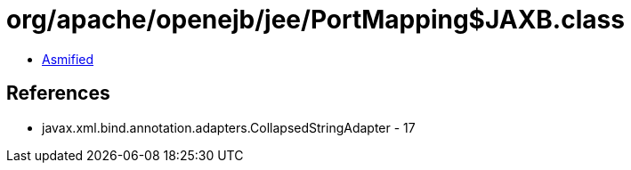 = org/apache/openejb/jee/PortMapping$JAXB.class

 - link:PortMapping$JAXB-asmified.java[Asmified]

== References

 - javax.xml.bind.annotation.adapters.CollapsedStringAdapter - 17
